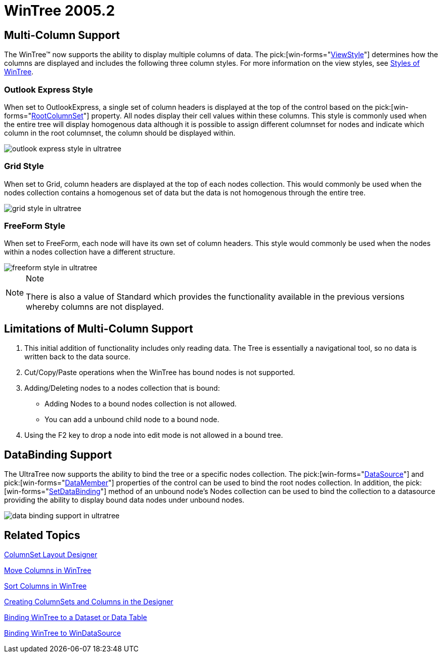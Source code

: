 ﻿////

|metadata|
{
    "name": "wintree-whats-new-2005-2",
    "controlName": [],
    "tags": [],
    "guid": "{EDD2A805-2847-4FB3-AAB0-C7FCC23E718D}",  
    "buildFlags": [],
    "createdOn": "0001-01-01T00:00:00Z"
}
|metadata|
////

= WinTree 2005.2

== Multi-Column Support

The WinTree™ now supports the ability to display multiple columns of data. The  pick:[win-forms="link:{ApiPlatform}win.ultrawintree{ApiVersion}~infragistics.win.ultrawintree.ultratree~viewstyle.html[ViewStyle]"]  determines how the columns are displayed and includes the following three column styles. For more information on the view styles, see link:wintree-styles-of-wintree.html[Styles of WinTree].

=== Outlook Express Style

When set to OutlookExpress, a single set of column headers is displayed at the top of the control based on the  pick:[win-forms="link:{ApiPlatform}win.ultrawintree{ApiVersion}~infragistics.win.ultrawintree.ultratreecolumnsettings~rootcolumnset.html[RootColumnSet]"]  property. All nodes display their cell values within these columns. This style is commonly used when the entire tree will display homogenous data although it is possible to assign different columnset for nodes and indicate which column in the root columnset, the column should be displayed within.

image::images/Whats_New_UltraWinTree_2005_2_01.png[outlook express style in ultratree]

=== Grid Style

When set to Grid, column headers are displayed at the top of each nodes collection. This would commonly be used when the nodes collection contains a homogenous set of data but the data is not homogenous through the entire tree.

image::images/Whats_New_UltraWinTree_2005_2_02.png[grid style in ultratree]

=== FreeForm Style

When set to FreeForm, each node will have its own set of column headers. This style would commonly be used when the nodes within a nodes collection have a different structure.

image::images/Whats_New_UltraWinTree_2005_2_03.png[freeform style in ultratree]

.Note
[NOTE]
====
There is also a value of Standard which provides the functionality available in the previous versions whereby columns are not displayed.
====

== Limitations of Multi-Column Support

[start=1]
. This initial addition of functionality includes only reading data. The Tree is essentially a navigational tool, so no data is written back to the data source.
[start=2]
. Cut/Copy/Paste operations when the WinTree has bound nodes is not supported.
[start=3]
. Adding/Deleting nodes to a nodes collection that is bound:

** Adding Nodes to a bound nodes collection is not allowed.
** You can add a unbound child node to a bound node.

[start=4]
. Using the F2 key to drop a node into edit mode is not allowed in a bound tree.

== DataBinding Support

The UltraTree now supports the ability to bind the tree or a specific nodes collection. The  pick:[win-forms="link:{ApiPlatform}win.ultrawintree{ApiVersion}~infragistics.win.ultrawintree.ultratree~datasource.html[DataSource]"]  and  pick:[win-forms="link:{ApiPlatform}win.ultrawintree{ApiVersion}~infragistics.win.ultrawintree.ultratree~datamember.html[DataMember]"]  properties of the control can be used to bind the root nodes collection. In addition, the  pick:[win-forms="link:{ApiPlatform}win.ultrawintree{ApiVersion}~infragistics.win.ultrawintree.ultratree~setdatabinding.html[SetDataBinding]"]  method of an unbound node's Nodes collection can be used to bind the collection to a datasource providing the ability to display bound data nodes under unbound nodes.

image::images/Whats_New_UltraWinTree_2005_2_04.png[data binding support in ultratree]

== Related Topics

link:wintree-columnset-layout-designer.html[ColumnSet Layout Designer]

link:wintree-move-columns-in-wintree.html[Move Columns in WinTree]

link:wintree-sort-columns-in-wintree.html[Sort Columns in WinTree]

link:wintree-manually-creating-columnsets-using-the-designer.html[Creating ColumnSets and Columns in the Designer]

link:wintree-binding-wintree-to-a-dataset-or-data-table.html[Binding WinTree to a Dataset or Data Table]

link:wintree-binding-wintree-to-windatasource.html[Binding WinTree to WinDataSource]